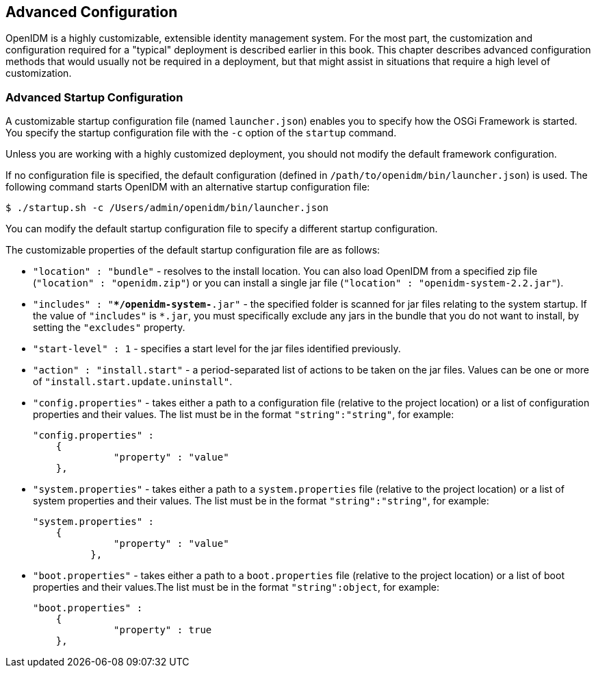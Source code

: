 ////
  The contents of this file are subject to the terms of the Common Development and
  Distribution License (the License). You may not use this file except in compliance with the
  License.
 
  You can obtain a copy of the License at legal/CDDLv1.0.txt. See the License for the
  specific language governing permission and limitations under the License.
 
  When distributing Covered Software, include this CDDL Header Notice in each file and include
  the License file at legal/CDDLv1.0.txt. If applicable, add the following below the CDDL
  Header, with the fields enclosed by brackets [] replaced by your own identifying
  information: "Portions copyright [year] [name of copyright owner]".
 
  Copyright 2017 ForgeRock AS.
  Portions Copyright 2024 3A Systems LLC.
////

:figure-caption!:
:example-caption!:
:table-caption!:


[#chap-advanced]
== Advanced Configuration

OpenIDM is a highly customizable, extensible identity management system. For the most part, the customization and configuration required for a "typical" deployment is described earlier in this book. This chapter describes advanced configuration methods that would usually not be required in a deployment, but that might assist in situations that require a high level of customization.

[#adv-startup-configuration]
=== Advanced Startup Configuration

A customizable startup configuration file (named `launcher.json`) enables you to specify how the OSGi Framework is started. You specify the startup configuration file with the `-c` option of the `startup` command.

Unless you are working with a highly customized deployment, you should not modify the default framework configuration.

If no configuration file is specified, the default configuration (defined in `/path/to/openidm/bin/launcher.json`) is used. The following command starts OpenIDM with an alternative startup configuration file:

[source, console]
----
$ ./startup.sh -c /Users/admin/openidm/bin/launcher.json
----
You can modify the default startup configuration file to specify a different startup configuration.

The customizable properties of the default startup configuration file are as follows:

* `"location" : "bundle"` - resolves to the install location. You can also load OpenIDM from a specified zip file (`"location" : "openidm.zip"`) or you can install a single jar file (`"location" : "openidm-system-2.2.jar"`).

* `"includes" : "**/openidm-system-*.jar"` - the specified folder is scanned for jar files relating to the system startup. If the value of `"includes"` is `*.jar`, you must specifically exclude any jars in the bundle that you do not want to install, by setting the `"excludes"` property.

* `"start-level" : 1` - specifies a start level for the jar files identified previously.

* `"action" : "install.start"` - a period-separated list of actions to be taken on the jar files. Values can be one or more of `"install.start.update.uninstall"`.

* `"config.properties"` - takes either a path to a configuration file (relative to the project location) or a list of configuration properties and their values. The list must be in the format `"string":"string"`, for example:
+

[source, javascript]
----
"config.properties" :
    {
 	      "property" : "value"
    },
----

* `"system.properties"` - takes either a path to a `system.properties` file (relative to the project location) or a list of system properties and their values. The list must be in the format `"string":"string"`, for example:
+

[source, javascript]
----
"system.properties" :
    {
 	      "property" : "value"
 	  },
----

* `"boot.properties"` - takes either a path to a `boot.properties` file (relative to the project location) or a list of boot properties and their values.The list must be in the format `"string":object`, for example:
+

[source, javascript]
----
"boot.properties" :
    {
 	      "property" : true
    },
----



